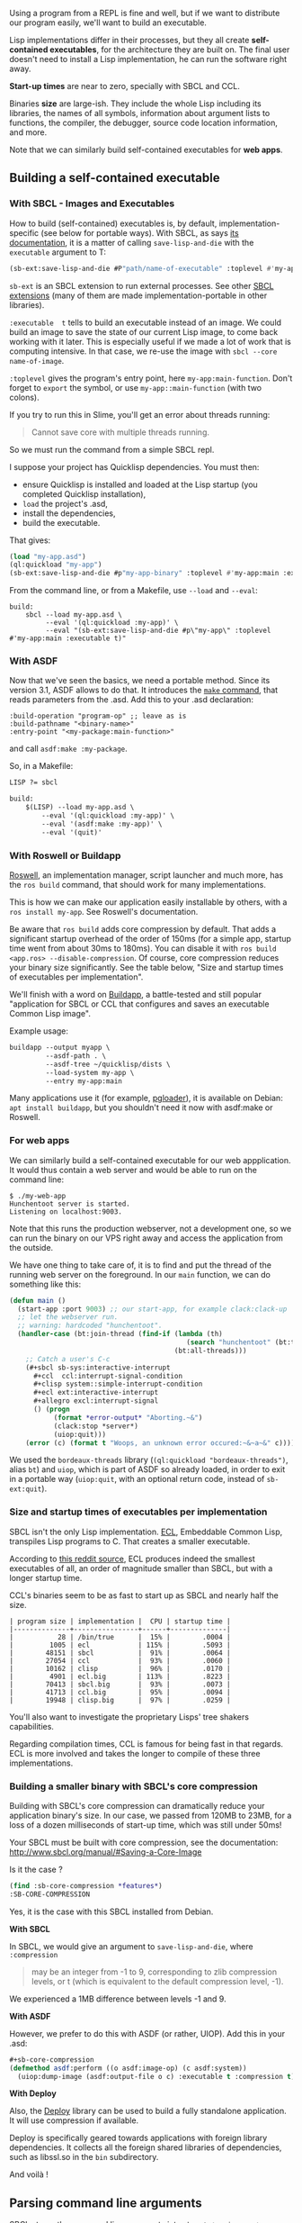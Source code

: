 Using a program from a REPL is fine and well, but if we want to
distribute our program easily, we'll want to build an executable.

Lisp implementations differ in their processes, but they all create
*self-contained executables*, for the architecture they are built on. The
final user doesn't need to install a Lisp implementation, he can run
the software right away.

*Start-up times* are near to zero, specially with SBCL and CCL.

Binaries *size* are large-ish. They include the whole Lisp
including its libraries, the names of all symbols, information about
argument lists to functions, the compiler, the debugger, source code
location information, and more.

Note that we can similarly build self-contained executables for *web apps*.

** Building a self-contained executable
   :PROPERTIES:
   :CUSTOM_ID: building-a-self-contained-executable
   :END:

*** With SBCL - Images and Executables
    :PROPERTIES:
    :CUSTOM_ID: with-sbcl---images-and-executables
    :END:

How to build (self-contained) executables is, by default, implementation-specific (see
below for portable ways). With SBCL, as says
[[http://www.sbcl.org/manual/index.org#Function-sb_002dext_003asave_002dlisp_002dand_002ddie][its documentation]],
it is a matter of calling =save-lisp-and-die= with the =executable= argument to T:

#+BEGIN_SRC lisp
  (sb-ext:save-lisp-and-die #P"path/name-of-executable" :toplevel #'my-app:main-function :executable t)
#+END_SRC

=sb-ext= is an SBCL extension to run external processes. See other
[[http://www.sbcl.org/manual/index.org#Extensions][SBCL extensions]]
(many of them are made implementation-portable in other libraries).

=:executable  t= tells to build an executable instead of an
image. We could build an image to save the state of our current
Lisp image, to come back working with it later. This is especially useful if
we made a lot of work that is computing intensive.
In that case, we re-use the image with =sbcl --core name-of-image=.

=:toplevel= gives the program's entry point, here =my-app:main-function=. Don't forget to =export= the symbol, or use =my-app::main-function= (with two colons).

If you try to run this in Slime, you'll get an error about threads running:

#+BEGIN_QUOTE
  Cannot save core with multiple threads running.
#+END_QUOTE

So we must run the command from a simple SBCL repl.

I suppose your project has Quicklisp dependencies. You must then:

- ensure Quicklisp is installed and loaded at the Lisp startup (you
  completed Quicklisp installation),
- =load= the project's .asd,
- install the dependencies,
- build the executable.

That gives:

#+BEGIN_SRC lisp
  (load "my-app.asd")
  (ql:quickload "my-app")
  (sb-ext:save-lisp-and-die #p"my-app-binary" :toplevel #'my-app:main :executable t)
#+END_SRC

From the command line, or from a Makefile, use =--load= and =--eval=:

#+BEGIN_EXAMPLE
  build:
      sbcl --load my-app.asd \
           --eval '(ql:quickload :my-app)' \
           --eval "(sb-ext:save-lisp-and-die #p\"my-app\" :toplevel #'my-app:main :executable t)"
#+END_EXAMPLE

*** With ASDF
    :PROPERTIES:
    :CUSTOM_ID: with-asdf
    :END:

Now that we've seen the basics, we need a portable method. Since its
version 3.1, ASDF allows to do that. It introduces the [[https://common-lisp.net/project/asdf/asdf.html#Convenience-Functions][=make= command]],
that reads parameters from the .asd. Add this to your .asd declaration:

#+BEGIN_EXAMPLE
  :build-operation "program-op" ;; leave as is
  :build-pathname "<binary-name>"
  :entry-point "<my-package:main-function>"
#+END_EXAMPLE

and call =asdf:make :my-package=.

So, in a Makefile:

#+BEGIN_SRC lisp
  LISP ?= sbcl

  build:
      $(LISP) --load my-app.asd \
          --eval '(ql:quickload :my-app)' \
          --eval '(asdf:make :my-app)' \
          --eval '(quit)'
#+END_SRC

*** With Roswell or Buildapp
    :PROPERTIES:
    :CUSTOM_ID: with-roswell-or-buildapp
    :END:

[[https://roswell.github.io][Roswell]], an implementation manager, script launcher and
much more, has the =ros build= command, that should work for many
implementations.

This is how we can make our application easily installable by others, with a =ros install my-app=. See Roswell's documentation.

Be aware that =ros build= adds core compression by default. That adds
a significant startup overhead of the order of 150ms (for a simple
app, startup time went from about 30ms to 180ms). You can disable it
with =ros build <app.ros> --disable-compression=. Of course, core
compression reduces your binary size significantly. See the table
below, "Size and startup times of executables per implementation".

We'll finish with a word on
[[http://www.xach.com/lisp/buildapp/][Buildapp]], a battle-tested and
still popular "application for SBCL or CCL that configures and saves
an executable Common Lisp image".

Example usage:

#+BEGIN_SRC lisp
  buildapp --output myapp \
           --asdf-path . \
           --asdf-tree ~/quicklisp/dists \
           --load-system my-app \
           --entry my-app:main
#+END_SRC

Many applications use it (for example,
[[https://github.com/dimitri/pgloader][pgloader]]), it is available on
Debian: =apt install buildapp=, but you shouldn't need it now with asdf:make or Roswell.

*** For web apps
    :PROPERTIES:
    :CUSTOM_ID: for-web-apps
    :END:

We can similarly build a self-contained executable for our web appplication. It
would thus contain a web server and would be able to run on the
command line:

#+BEGIN_EXAMPLE
  $ ./my-web-app
  Hunchentoot server is started.
  Listening on localhost:9003.
#+END_EXAMPLE

Note that this runs the production webserver, not a development one,
so we can run the binary on our VPS right away and access the application from
the outside.

We have one thing to take care of, it is to find and put the thread of
the running web server on the foreground. In our =main= function, we
can do something like this:

#+BEGIN_SRC lisp
  (defun main ()
    (start-app :port 9003) ;; our start-app, for example clack:clack-up
    ;; let the webserver run.
    ;; warning: hardcoded "hunchentoot".
    (handler-case (bt:join-thread (find-if (lambda (th)
                                              (search "hunchentoot" (bt:thread-name th)))
                                           (bt:all-threads)))
      ;; Catch a user's C-c
      (#+sbcl sb-sys:interactive-interrupt
        #+ccl  ccl:interrupt-signal-condition
        #+clisp system::simple-interrupt-condition
        #+ecl ext:interactive-interrupt
        #+allegro excl:interrupt-signal
        () (progn
             (format *error-output* "Aborting.~&")
             (clack:stop *server*)
             (uiop:quit)))
      (error (c) (format t "Woops, an unknown error occured:~&~a~&" c))))
#+END_SRC

We used the =bordeaux-threads= library (=(ql:quickload "bordeaux-threads")=, alias =bt=) and =uiop=, which is part of ASDF so
already loaded, in order to exit in a portable way (=uiop:quit=, with
an optional return code, instead of =sb-ext:quit=).

*** Size and startup times of executables per implementation
    :PROPERTIES:
    :CUSTOM_ID: size-and-startup-times-of-executables-per-implementation
    :END:

SBCL isn't the only Lisp implementation.
[[https://gitlab.com/embeddable-common-lisp/ecl/][ECL]], Embeddable
Common Lisp, transpiles Lisp programs to C. That creates a smaller
executable.

According to
[[https://www.reddit.com/r/lisp/comments/46k530/tackling_the_eternal_problem_of_lisp_image_size/][this reddit source]], ECL produces indeed the smallest executables of all,
an order of magnitude smaller than SBCL, but with a longer startup time.

CCL's binaries seem to be as fast to start up as SBCL and nearly half the size.

#+BEGIN_EXAMPLE
  | program size | implementation |  CPU | startup time |
  |--------------+----------------+------+--------------|
  |           28 | /bin/true      |  15% |        .0004 |
  |         1005 | ecl            | 115% |        .5093 |
  |        48151 | sbcl           |  91% |        .0064 |
  |        27054 | ccl            |  93% |        .0060 |
  |        10162 | clisp          |  96% |        .0170 |
  |         4901 | ecl.big        | 113% |        .8223 |
  |        70413 | sbcl.big       |  93% |        .0073 |
  |        41713 | ccl.big        |  95% |        .0094 |
  |        19948 | clisp.big      |  97% |        .0259 |
#+END_EXAMPLE

You'll also want to investigate the proprietary Lisps' tree shakers capabilities.

Regarding compilation times, CCL is famous for being fast in that regards.
ECL is more involved and takes the longer to compile of these three implementations.

*** Building a smaller binary with SBCL's core compression
    :PROPERTIES:
    :CUSTOM_ID: building-a-smaller-binary-with-sbcls-core-compression
    :END:

Building with SBCL's core compression can dramatically reduce your
application binary's size. In our case, we passed from 120MB to 23MB,
for a loss of a dozen milliseconds of start-up time, which was still
under 50ms!

Your SBCL must be built with core compression, see the documentation: [[http://www.sbcl.org/manual/#Saving-a-Core-Image]]

Is it the case ?

#+BEGIN_SRC lisp
  (find :sb-core-compression *features*)
  :SB-CORE-COMPRESSION
#+END_SRC

Yes, it is the case with this SBCL installed from Debian.

*With SBCL*

In SBCL, we would give an argument to =save-lisp-and-die=, where
=:compression=

#+BEGIN_QUOTE
  may be an integer from -1 to 9, corresponding to zlib compression levels, or t (which is equivalent to the default compression level, -1).
#+END_QUOTE

We experienced a 1MB difference between levels -1 and 9.

*With ASDF*

However, we prefer to do this with ASDF (or rather, UIOP). Add this in your .asd:

#+BEGIN_SRC lisp
  #+sb-core-compression
  (defmethod asdf:perform ((o asdf:image-op) (c asdf:system))
    (uiop:dump-image (asdf:output-file o c) :executable t :compression t))
#+END_SRC

*With Deploy*

Also, the [[https://github.com/Shinmera/deploy/][Deploy]] library can be used
to build a fully standalone application. It will use compression if available.

Deploy is specifically geared towards applications with foreign
library dependencies. It collects all the foreign shared libraries of
dependencies, such as libssl.so in the =bin= subdirectory.

And voilà !

** Parsing command line arguments
   :PROPERTIES:
   :CUSTOM_ID: parsing-command-line-arguments
   :END:

SBCL stores the command line arguments into =sb-ext:*posix-argv*=.

But that variable name differs from implementations, so we want a
way to handle the differences for us.

We have =uiop:command-line-arguments=, shipped in ASDF and included in
nearly all implementations.
From anywhere in your code, you can simply check if a given string is present in this list:

#+BEGIN_SRC lisp
  (member "-h" (uiop:command-line-arguments) :test #'string-equal)
#+END_SRC

That's good, but we also want to parse the arguments, have facilities to check short and long options, build a help message automatically, etc.

A quick look at the
[[https://github.com/CodyReichert/awesome-cl#scripting][awesome-cl#scripting]]
list made us choose the
[[https://github.com/mrkkrp/unix-opts][unix-opts]] library.

#+BEGIN_EXAMPLE
  (ql:quickload "unix-opts")
#+END_EXAMPLE

We can call it with its =opts= alias (a global nickname).

As often work happens in two phases:

- declaring the options that our application accepts, their optional argument, defining their type
  (string, integer,...), their long and short names, and the required ones
- parsing them (and handling missing or malformed parameters).

*** Declaring arguments
    :PROPERTIES:
    :CUSTOM_ID: declaring-arguments
    :END:

We define the arguments with =opts:define-opts=:

#+BEGIN_SRC lisp
  (opts:define-opts
      (:name :help
             :description "print this help text"
             :short #\h
             :long "help")
      (:name :nb
             :description "here we want a number argument"
             :short #\n
             :long "nb"
             :arg-parser #'parse-integer) ;; <- takes an argument
      (:name :info
             :description "info"
             :short #\i
             :long "info"))
#+END_SRC

Here =parse-integer= is a built-in CL function. If the argument you expect is a string, you don't have to define an =arg-parser=.

Here is an example output on the command line after we build and run a binary of our application. The help message was auto-generated:

#+BEGIN_EXAMPLE
  $ my-app -h
  my-app. Usage:

  Available options:
    -h, --help               print this help text
    -n, --nb ARG             here we want a number argument
    -i, --info               info
#+END_EXAMPLE

*** Parsing
    :PROPERTIES:
    :CUSTOM_ID: parsing
    :END:

We parse and get the arguments with =opts:get-opts=, which returns two
values: the list of valid options and the remaining free arguments. We
then must use =multiple-value-bind= to assign both into variables:

#+BEGIN_SRC lisp
    (multiple-value-bind (options free-args)
        ;; There is no error handling yet.
        (opts:get-opts)
        ...
#+END_SRC

We can test this by giving a list of strings to =get-opts=:

#+BEGIN_SRC lisp
  (multiple-value-bind (options free-args)
                     (opts:get-opts '("hello" "-h" "-n" "1"))
                   (format t "Options: ~a~&" options)
                   (format t "free args: ~a~&" free-args))
  Options: (HELP T NB-RESULTS 1)
  free args: (hello)
  NIL
#+END_SRC

If we put an unknown option, we get into the debugger. We'll see
error handling in a moment.

So =options= is a
[[https://lispcookbook.github.io/cl-cookbook/data-structures.org#plist][property list]]. We
use =getf= and =setf= with plists, so that's how we do our
logic. Below we print the help with =opts:describe= and then we =quit=
(in a portable way).

#+BEGIN_SRC lisp
    (multiple-value-bind (options free-args)
        (opts:get-opts)

      (if (getf options :help)
          (progn
            (opts:describe
             :prefix "You're in my-app. Usage:"
             :args "[keywords]") ;; to replace "ARG" in "--nb ARG"
            (uiop:quit)))
      (if (getf options :nb)
         ...)
#+END_SRC

For a full example, see its
[[https://github.com/mrkkrp/unix-opts/blob/master/example/example.lisp][official example]]
and
[[https://vindarel.github.io/cl-torrents/tutorial.html][cl-torrents' tutorial]].

The example in the unix-opts repository suggests a macro to do
slightly better. Now to error handling.

**** Handling malformed or missing arguments
     :PROPERTIES:
     :CUSTOM_ID: handling-malformed-or-missing-arguments
     :END:

There are 4 situations that unix-opts doesn't handle, but signals
conditions for us to take care of:

- when it sees an unknown argument, an =unknown-option= condition is signaled.
- when an argument is missing, it signals a =missing-arg= condition.
- when it can't parse an argument, it signals =arg-parser-failed=. For example, if it expected an integer but got text.
- when it doesn't see a required option, it signals =missing-required-option=.

So, we must create simple functions to handle those conditions, and
surround the parsing of the options with an =handler-bind= form:

#+BEGIN_SRC lisp
    (multiple-value-bind (options free-args)
        (handler-bind ((opts:unknown-option #'unknown-option) ;; the condition / our function
                       (opts:missing-arg #'missing-arg)
                       (opts:arg-parser-failed #'arg-parser-failed)
                       (opts:missing-required-option))
           (opts:get-opts))
      …
      ;; use "options" and "free-args"
#+END_SRC

Here we suppose we want one function to handle each case, but it could
be a simple one. They take the condition as argument.

#+BEGIN_SRC lisp
  (defun handle-arg-parser-condition (condition)
    (format t "Problem while parsing option ~s: ~a .~%" (opts:option condition) ;; reader to get the option from the condition.
                                                         condition)
    (opts:describe) ;; print help
    (uiop:quit 1))
#+END_SRC

For more about condition handling, see [[file:error_handling.org][error and condition handling]].

**** Catching a C-c termination signal
     :PROPERTIES:
     :CUSTOM_ID: catching-a-c-c-termination-signal
     :END:

Let's build a simple binary, run it, try a =C-c= and read the stacktrace:

#+BEGIN_EXAMPLE
  $ ./my-app
  sleep…
  ^C
  debugger invoked on a SB-SYS:INTERACTIVE-INTERRUPT in thread   <== condition name
  #<THREAD "main thread" RUNNING {1003156A03}>:
    Interactive interrupt at #x7FFFF6C6C170.

  Type HELP for debugger help, or (SB-EXT:EXIT) to exit from SBCL.

  restarts (invokable by number or by possibly-abbreviated name):
    0: [CONTINUE     ] Return from SB-UNIX:SIGINT.               <== it was a SIGINT indeed
    1: [RETRY-REQUEST] Retry the same request.
#+END_EXAMPLE

The signaled condition is named after our implementation:
=sb-sys:interactive-interrupt=. We just have to surround our
application code with a =handler-case=:

#+BEGIN_SRC lisp
  (handler-case
      (run-my-app free-args)
    (sb-sys:interactive-interrupt () (progn
                                       (format *error-output* "Abort.~&")
                                       (opts:exit))))
#+END_SRC

This code is only for SBCL though. We know about
[[https://github.com/guicho271828/trivial-signal/][trivial-signal]],
but we were not satisfied with our test yet. So we can use something
like this:

#+BEGIN_SRC lisp
  (handler-case
      (run-my-app free-args)
    (#+sbcl sb-sys:interactive-interrupt
     #+ccl  ccl:interrupt-signal-condition
     #+clisp system::simple-interrupt-condition
     #+ecl ext:interactive-interrupt
     #+allegro excl:interrupt-signal
     ()
     (opts:exit)))
#+END_SRC

here =#+= includes the line at compile time depending on
the implementation. There's also =#-=. What =#+= does is to look for
symbols in the =*features*= list. We can also combine symbols with
=and=, =or= and =not=.

** Continuous delivery of executables
   :PROPERTIES:
   :CUSTOM_ID: continuous-delivery-of-executables
   :END:

We can make a Continuous Integration system (Travis CI, Gitlab CI,...)
build binaries for us at every commit, or at every tag pushed or at
whichever other policy.

See [[file:testing.org#continuous-integration][Continuous Integration]].

** Credit
   :PROPERTIES:
   :CUSTOM_ID: credit
   :END:

- [[https://vindarel.github.io/cl-torrents/tutorial.html][cl-torrents' tutorial]]
- [[https://lisp-journey.gitlab.io/web-dev/][lisp-journey/web-dev]]
